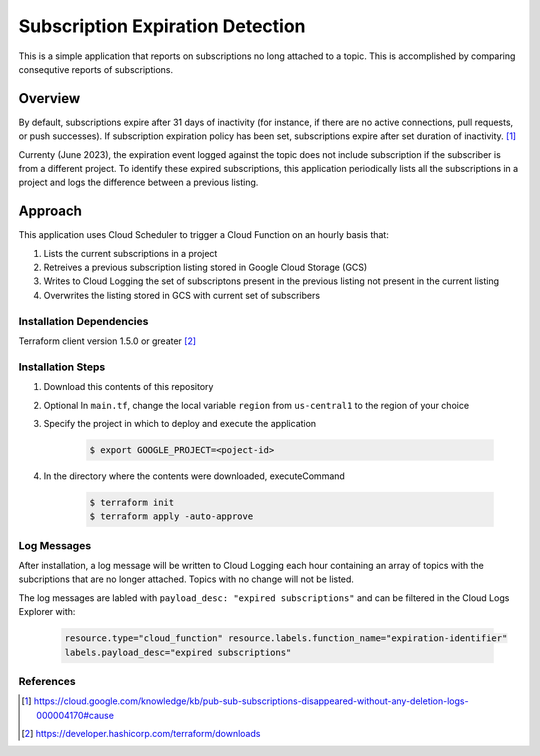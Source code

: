 Subscription Expiration Detection
===============================================================================

This is a simple application that reports on subscriptions no long attached to a topic.  
This is accomplished by comparing consequtive reports of subscriptions.

Overview
-------------------------------------------------------------------------------

By default, subscriptions expire after 31 days of inactivity (for instance, if there are no active connections, pull requests, or push successes). 
If subscription expiration policy has been set, subscriptions expire after set duration of inactivity. [1]_  

Currenty (June 2023), the expiration event logged against the topic does not include subscription if the subscriber is from a different project.  To identify these expired subscriptions, 
this application periodically lists all the subscriptions in a project and logs the difference between a previous listing.


Approach
-------------------------------------------------------------------------------
This application uses Cloud Scheduler to trigger a Cloud Function on an hourly basis that:

#. Lists the current subscriptions in a project
#. Retreives a previous subscription listing stored in Google Cloud Storage (GCS)
#. Writes to Cloud Logging the set of subscriptons present in the previous listing not present in the current listing
#. Overwrites the listing stored in GCS with current set of subscribers

.. image:: imgs/architecture.png 

Installation Dependencies
+++++++++++++++++++++++++

Terraform client version 1.5.0 or greater [2]_

Installation Steps 
++++++++++++++++++

#. Download this contents of this repository
#. Optional In ``main.tf``, change the local variable ``region`` from ``us-central1`` to the region of your choice
#. Specify the project in which to deploy and execute the application

    .. code:: bash

        $ export GOOGLE_PROJECT=<poject-id>

#. In the directory where the contents were downloaded, executeCommand

    .. code:: bash

        $ terraform init 
        $ terraform apply -auto-approve

Log Messages
++++++++++++

After installation, a log message will be written to Cloud Logging each hour containing an array of topics with 
the subcriptions that are no longer attached.  Topics with no change will not be listed.

The log messages are labled with ``payload_desc: "expired subscriptions"`` and can be filtered in the Cloud Logs Explorer with:

    .. code:: text

        resource.type="cloud_function" resource.labels.function_name="expiration-identifier" 
        labels.payload_desc="expired subscriptions"


References 
++++++++++

.. [1] https://cloud.google.com/knowledge/kb/pub-sub-subscriptions-disappeared-without-any-deletion-logs-000004170#cause
.. [2] https://developer.hashicorp.com/terraform/downloads
